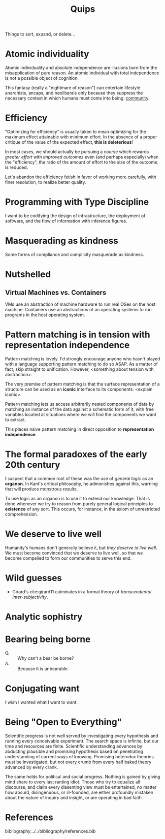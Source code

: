 #+TITLE: Quips

Things to sort, expand, or delete...

* Atomic individuality
Atomic individuality and absolute independence are illusions born from the
misapplication of pure reason. An atomic individual with total independence is
not a possible object of cognition.

This fantasy (really a "nightmare of reason") can entertain lifestyle
anarchists, ancaps, and neoliberals only because they suppress the necessary
context in which humans must come into being: [[file:reading-notes/nancy-the-inoperative-community.org][community]].

* Efficiency

"Optimizing for efficiency" is usually taken to mean optimizing for the maximum effect
attainable with minimum effort. In the absence of a proper critique of the value
of the expected effect, *this is deleterious*!

In most cases, we should actually be pursuing a course which rewards /greater
effort/ with /improved outcomes/ even (and perhaps especially) when the
"efficiency", the ratio of the amount of effort to the size of the outcome, is
reduced.

Let's abandon the efficiency fetish in favor of working more carefully, with
finer resolution, to realize better quality.

* Programming with Type Discipline
I want to be codifying the design of infrastructure, the deployment of
software, and the flow of information with inference figures.
* Masquerading as kindness
Some forms of compliance and complicity masquerade as kindness.
* Nutshelled
** Virtual Machines vs. Containers
VMs use an abstraction of machine hardware to run real OSes on the host machine.
Containers use an abstractions of an operating systems to run programs in the
host operating system.

* Pattern matching is in tension with representation independence
Pattern matching is lovely. I'd strongly encourage anyone who hasn't played with
a language supporting pattern matching to do so ASAP. As a matter of fact, skip
straight to unification. However, <something about tension with abstraction>.

The very premise of pattern matching is that the surface representation of a
structure can be used as an *iconic* interface to its components. <explain
iconic>.


Pattern matching lets us access arbitrarily nested components of data by
matching an instance of the data against a schematic form of it, with free
variables located at situations where we will find the components we want to
extract.

This places naive pattern matching in direct opposition to *representation
independence*.
* The formal paradoxes of the early 20th century
I suspect that a common root of these was the use of /general logic/ as an
*organon*. In Kant's critical philosophy, he admonishes against this,
warning that will produce monstrous results.

To use logic as an organon is to use it to extend our knowledge. That is done
whenever we try to reason from purely general logical principles to *existence*
of any sort. This occurs, for instance, in the axiom of unrestricted
comprehension.
* We deserve to live well
Humanity's humans don't generally believe it, but /they deserve to live well/.
We must become convinced that we deserve to live well, so that we become
compelled to form our communities to serve this end.
* Wild guesses
- Girard's cite:girard11 culminates in a formal theory of /transcendental
  inter-subjectivity/.
* Analytic sophistry
* Bearing being borne

- Q. :: Why can't a bear be borne?
- A. :: Because it is unbearable.
* Conjugating want

I wish I wanted what I want to want.

* Being "Open to Everything"

Scientific progress is not well served by investigating every hypothesis and
running every conceivable experiment. The search space is infinite, but our time
and resources are finite. Scientific understanding advances by abducting
plausible and promising hypothesis based on penetrating understanding of current
ways of knowing. Promising heterodox theories must be investigated, but not
every crumb from every half baked theory advanced by every crank.

The same holds for political and social progress. Nothing is gained by giving
mind share to every last ranting idiot. Those who try to equalize all discourse,
and claim every dissenting view must be entertained, no matter how absurd,
disingenuous, or ill-founded, are either profoundly mistaken about the nature of
inquiry and insight, or are operating in bad faith.


* References

bibliography:../../bibliography/references.bib
